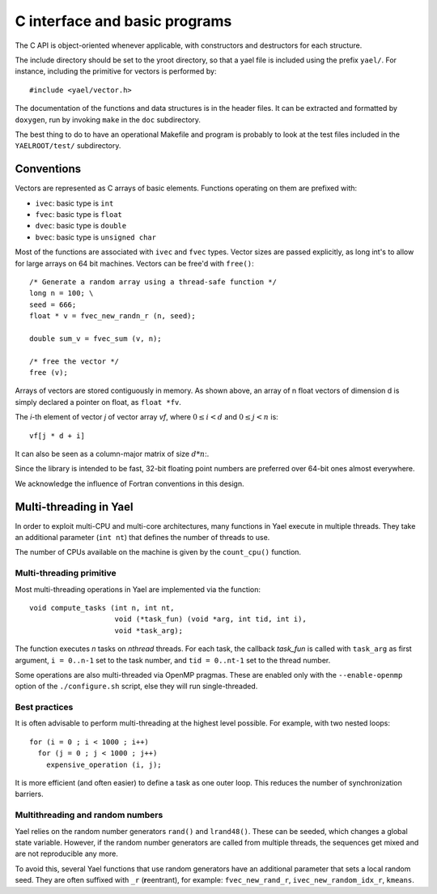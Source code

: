C interface and basic programs
==============================

The C API is object-oriented whenever applicable, with constructors
and destructors for each structure.

The include directory should be set to the \yroot directory, so that a
yael file is included using the prefix ``yael/``. For instance,
including the primitive for vectors is performed by::

  #include <yael/vector.h>

The documentation of the functions and data structures is in the
header files. It can be extracted and formatted by ``doxygen``, run by
invoking ``make`` in the ``doc`` subdirectory.

The best thing to do to have an operational Makefile and program is
probably to look at the test files included in the ``YAELROOT/test/``
subdirectory.



Conventions
-----------

Vectors are represented as C arrays of basic elements. Functions
operating on them are prefixed with:

* ``ivec``: basic type is ``int``

* ``fvec``: basic type is ``float``

* ``dvec``: basic type is ``double``

* ``bvec``: basic type is ``unsigned char``

Most of the functions are associated with ``ivec``  and ``fvec`` types. 
Vector sizes are passed explicitly, as long int's to allow for
large arrays on 64 bit machines. Vectors can be free'd with ``free()``::

  /* Generate a random array using a thread-safe function */
  long n = 100;	\
  seed = 666;
  float * v = fvec_new_randn_r (n, seed);
  
  double sum_v = fvec_sum (v, n);
  
  /* free the vector */
  free (v);

Arrays of vectors are stored contiguously in memory. 
As shown above, an array of n float vectors of dimension d is simply declared 
a pointer on float, as ``float *fv``. 

The `i`-th element of vector `j` of vector array `vf`, where :math:`0
\le i < d` and :math:`0 \le j < n` is::

   vf[j * d + i]

It can also be seen as a column-major matrix of size :math:`d * n`:.

Since the library is intended to be fast, 32-bit floating point
numbers are preferred over 64-bit ones almost everywhere.

We acknowledge the influence of Fortran conventions in this design.

Multi-threading in Yael
------------------------

In order to exploit multi-CPU and multi-core architectures, many
functions in Yael execute in multiple threads. They take an additional
parameter (``int nt``) that defines the number of threads to use.

The number of CPUs available on the machine is given by the
``count_cpu()`` function.


Multi-threading primitive
~~~~~~~~~~~~~~~~~~~~~~~~~

Most multi-threading operations in Yael are implemented via the function::

  void compute_tasks (int n, int nt,
                      void (*task_fun) (void *arg, int tid, int i),
                      void *task_arg);

The function executes `n` tasks on `nthread` threads. For each task,
the callback `task_fun` is called with ``task_arg`` as first argument,
``i = 0..n-1`` set to the task number, and ``tid = 0..nt-1`` set to
the thread number.

Some operations are also multi-threaded via OpenMP pragmas. These are
enabled only with the ``--enable-openmp`` option of the
``./configure.sh`` script, else they will run single-threaded.


Best practices
~~~~~~~~~~~~~~

It is often advisable to perform multi-threading at the highest level
possible. For example, with two nested loops::

  for (i = 0 ; i < 1000 ; i++)    
    for (j = 0 ; j < 1000 ; j++) 
      expensive_operation (i, j);


It is more efficient (and often easier) to define a task as one outer
loop. This reduces the number of synchronization barriers.


Multithreading and random numbers
~~~~~~~~~~~~~~~~~~~~~~~~~~~~~~~~~

Yael relies on the random number generators ``rand()`` and
``lrand48()``. These can be seeded, which changes a global state
variable. However, if the random number generators are called from
multiple threads, the sequences get mixed and are not reproducible any
more.

To avoid this, several Yael functions that use random generators have
an additional parameter that sets a local random seed. They are often
suffixed with ``_r`` (**r**\ eentrant), for example:
``fvec_new_rand_r``, ``ivec_new_random_idx_r``, ``kmeans``.

 
